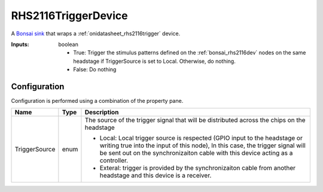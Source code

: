.. _bonsai_rhs2116triggerdev:

RHS2116TriggerDevice
===============================
A `Bonsai sink <https://bonsai-rx.org/docs/editor/#toolbox>`__  that wraps a
:ref:`onidatasheet_rhs2116trigger` device.

:Inputs:    boolean

           - True: Trigger the stimulus patterns defined on the
             :ref:`bonsai_rhs2116dev` nodes on the same headstage if
             TriggerSource is set to Local. Otherwise, do nothing.
           - False: Do nothing

.. raw:: html

    {% with static_path = '../../../_static', name = 'RHS2116Trigger' %}
        {% include 'workflow.html' %}
    {% endwith %}

Configuration
--------------------------
Configuration is performed using a combination of the property pane.

.. list-table::
    :widths: auto
    :header-rows: 1

    * - Name
      - Type
      - Description

    * - TriggerSource
      - enum
      - The source of the trigger signal that will be distributed across the
        chips on the headstage 

        * Local: Local trigger source is respected (GPIO input to the headstage
          or writing true into the input of this node), In this case, the
          trigger signal will be sent out on the synchronizaiton cable with
          this device acting as a controller.
        * Exteral: trigger is provided by the synchronizaiton cable from
          another headstage and this device is a receiver. 
